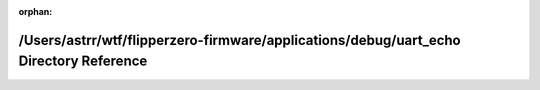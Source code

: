 .. meta::f8058079c23c338da9e3078f40dc411820fbe917654b52540d11724112f3562f3f006979387356f47544fb5af2124716906c2c48dda68cc362d2134e12687c88

:orphan:

.. title:: Flipper Zero Firmware: /Users/astrr/wtf/flipperzero-firmware/applications/debug/uart_echo Directory Reference

/Users/astrr/wtf/flipperzero-firmware/applications/debug/uart\_echo Directory Reference
=======================================================================================

.. container:: doxygen-content

   
   .. raw:: html
     :file: dir_ecb82f5cc6e0b197fd758059488e2c35.html
